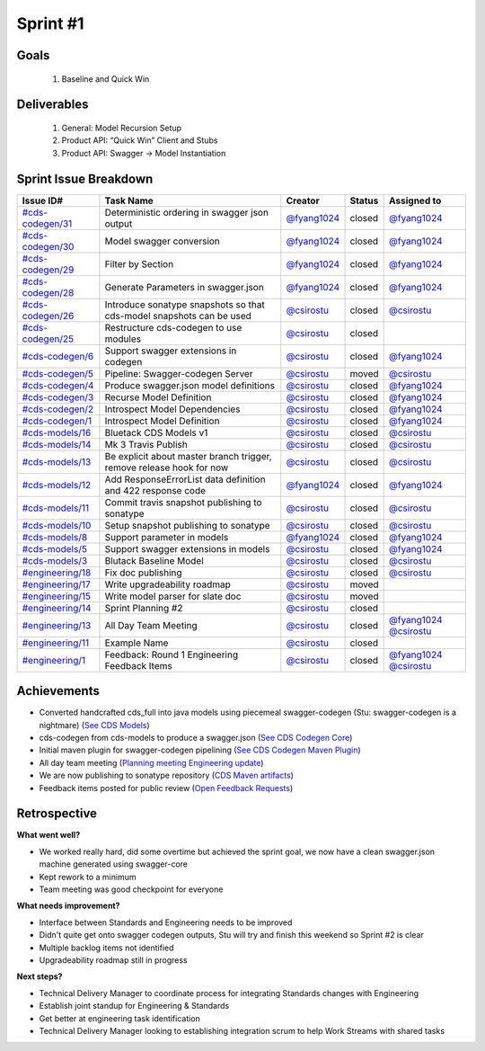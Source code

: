 
.. _sprint-#1:

Sprint #1
=================================================

Goals
----------------

    1) Baseline and Quick Win

Deliverables
-------------------

    1) General: Model Recursion Setup
    2) Product API: “Quick Win” Client and Stubs
    3) Product API: Swagger -> Model Instantiation



Sprint Issue Breakdown
--------------------------------

+----------------------------------------------------------------------------------------------+----------------------------------------------------------------------+----------------------------------------------+--------+------------------------------------------------------------------------------------------+
| Issue ID#                                                                                    | Task Name                                                            | Creator                                      | Status | Assigned to                                                                              |
+==============================================================================================+======================================================================+==============================================+========+==========================================================================================+
| `#cds-codegen/31 <https://github.com/ConsumerDataStandardsAustralia/cds-codegen/issues/31>`_ | Deterministic ordering in swagger json output                        | `@fyang1024 <https://github.com/fyang1024>`_ | closed | `@fyang1024 <https://github.com/fyang1024>`_                                             |
+----------------------------------------------------------------------------------------------+----------------------------------------------------------------------+----------------------------------------------+--------+------------------------------------------------------------------------------------------+
| `#cds-codegen/30 <https://github.com/ConsumerDataStandardsAustralia/cds-codegen/issues/30>`_ | Model swagger conversion                                             | `@fyang1024 <https://github.com/fyang1024>`_ | closed | `@fyang1024 <https://github.com/fyang1024>`_                                             |
+----------------------------------------------------------------------------------------------+----------------------------------------------------------------------+----------------------------------------------+--------+------------------------------------------------------------------------------------------+
| `#cds-codegen/29 <https://github.com/ConsumerDataStandardsAustralia/cds-codegen/issues/29>`_ | Filter by Section                                                    | `@fyang1024 <https://github.com/fyang1024>`_ | closed | `@fyang1024 <https://github.com/fyang1024>`_                                             |
+----------------------------------------------------------------------------------------------+----------------------------------------------------------------------+----------------------------------------------+--------+------------------------------------------------------------------------------------------+
| `#cds-codegen/28 <https://github.com/ConsumerDataStandardsAustralia/cds-codegen/issues/28>`_ | Generate Parameters in swagger.json                                  | `@fyang1024 <https://github.com/fyang1024>`_ | closed | `@fyang1024 <https://github.com/fyang1024>`_                                             |
+----------------------------------------------------------------------------------------------+----------------------------------------------------------------------+----------------------------------------------+--------+------------------------------------------------------------------------------------------+
| `#cds-codegen/26 <https://github.com/ConsumerDataStandardsAustralia/cds-codegen/issues/26>`_ | Introduce sonatype snapshots so that cds-model snapshots can be used | `@csirostu <https://github.com/csirostu>`_   | closed | `@csirostu <https://github.com/csirostu>`_                                               |
+----------------------------------------------------------------------------------------------+----------------------------------------------------------------------+----------------------------------------------+--------+------------------------------------------------------------------------------------------+
| `#cds-codegen/25 <https://github.com/ConsumerDataStandardsAustralia/cds-codegen/issues/25>`_ | Restructure cds-codegen to use modules                               | `@csirostu <https://github.com/csirostu>`_   | closed |                                                                                          |
+----------------------------------------------------------------------------------------------+----------------------------------------------------------------------+----------------------------------------------+--------+------------------------------------------------------------------------------------------+
| `#cds-codegen/6 <https://github.com/ConsumerDataStandardsAustralia/cds-codegen/issues/6>`_   | Support swagger extensions in codegen                                | `@csirostu <https://github.com/csirostu>`_   | closed | `@fyang1024 <https://github.com/fyang1024>`_                                             |
+----------------------------------------------------------------------------------------------+----------------------------------------------------------------------+----------------------------------------------+--------+------------------------------------------------------------------------------------------+
| `#cds-codegen/5 <https://github.com/ConsumerDataStandardsAustralia/cds-codegen/issues/5>`_   | Pipeline: Swagger-codegen Server                                     | `@csirostu <https://github.com/csirostu>`_   | moved  | `@csirostu <https://github.com/csirostu>`_                                               |
+----------------------------------------------------------------------------------------------+----------------------------------------------------------------------+----------------------------------------------+--------+------------------------------------------------------------------------------------------+
| `#cds-codegen/4 <https://github.com/ConsumerDataStandardsAustralia/cds-codegen/issues/4>`_   | Produce swagger.json model definitions                               | `@csirostu <https://github.com/csirostu>`_   | closed | `@fyang1024 <https://github.com/fyang1024>`_                                             |
+----------------------------------------------------------------------------------------------+----------------------------------------------------------------------+----------------------------------------------+--------+------------------------------------------------------------------------------------------+
| `#cds-codegen/3 <https://github.com/ConsumerDataStandardsAustralia/cds-codegen/issues/3>`_   | Recurse Model Definition                                             | `@csirostu <https://github.com/csirostu>`_   | closed | `@fyang1024 <https://github.com/fyang1024>`_                                             |
+----------------------------------------------------------------------------------------------+----------------------------------------------------------------------+----------------------------------------------+--------+------------------------------------------------------------------------------------------+
| `#cds-codegen/2 <https://github.com/ConsumerDataStandardsAustralia/cds-codegen/issues/2>`_   | Introspect Model Dependencies                                        | `@csirostu <https://github.com/csirostu>`_   | closed | `@fyang1024 <https://github.com/fyang1024>`_                                             |
+----------------------------------------------------------------------------------------------+----------------------------------------------------------------------+----------------------------------------------+--------+------------------------------------------------------------------------------------------+
| `#cds-codegen/1 <https://github.com/ConsumerDataStandardsAustralia/cds-codegen/issues/1>`_   | Introspect Model Definition                                          | `@csirostu <https://github.com/csirostu>`_   | closed | `@fyang1024 <https://github.com/fyang1024>`_                                             |
+----------------------------------------------------------------------------------------------+----------------------------------------------------------------------+----------------------------------------------+--------+------------------------------------------------------------------------------------------+
| `#cds-models/16 <https://github.com/ConsumerDataStandardsAustralia/cds-models/issues/16>`_   | Bluetack CDS Models v1                                               | `@csirostu <https://github.com/csirostu>`_   | closed | `@csirostu <https://github.com/csirostu>`_                                               |
+----------------------------------------------------------------------------------------------+----------------------------------------------------------------------+----------------------------------------------+--------+------------------------------------------------------------------------------------------+
| `#cds-models/14 <https://github.com/ConsumerDataStandardsAustralia/cds-models/issues/14>`_   | Mk 3 Travis Publish                                                  | `@csirostu <https://github.com/csirostu>`_   | closed | `@csirostu <https://github.com/csirostu>`_                                               |
+----------------------------------------------------------------------------------------------+----------------------------------------------------------------------+----------------------------------------------+--------+------------------------------------------------------------------------------------------+
| `#cds-models/13 <https://github.com/ConsumerDataStandardsAustralia/cds-models/issues/13>`_   | Be explicit about master branch trigger, remove release hook for now | `@csirostu <https://github.com/csirostu>`_   | closed | `@csirostu <https://github.com/csirostu>`_                                               |
+----------------------------------------------------------------------------------------------+----------------------------------------------------------------------+----------------------------------------------+--------+------------------------------------------------------------------------------------------+
| `#cds-models/12 <https://github.com/ConsumerDataStandardsAustralia/cds-models/issues/12>`_   | Add ResponseErrorList data definition and 422 response code          | `@fyang1024 <https://github.com/fyang1024>`_ | closed | `@fyang1024 <https://github.com/fyang1024>`_                                             |
+----------------------------------------------------------------------------------------------+----------------------------------------------------------------------+----------------------------------------------+--------+------------------------------------------------------------------------------------------+
| `#cds-models/11 <https://github.com/ConsumerDataStandardsAustralia/cds-models/issues/11>`_   | Commit travis snapshot publishing to sonatype                        | `@csirostu <https://github.com/csirostu>`_   | closed | `@csirostu <https://github.com/csirostu>`_                                               |
+----------------------------------------------------------------------------------------------+----------------------------------------------------------------------+----------------------------------------------+--------+------------------------------------------------------------------------------------------+
| `#cds-models/10 <https://github.com/ConsumerDataStandardsAustralia/cds-models/issues/10>`_   | Setup snapshot publishing to sonatype                                | `@csirostu <https://github.com/csirostu>`_   | closed | `@csirostu <https://github.com/csirostu>`_                                               |
+----------------------------------------------------------------------------------------------+----------------------------------------------------------------------+----------------------------------------------+--------+------------------------------------------------------------------------------------------+
| `#cds-models/8 <https://github.com/ConsumerDataStandardsAustralia/cds-models/issues/8>`_     | Support parameter in models                                          | `@fyang1024 <https://github.com/fyang1024>`_ | closed | `@fyang1024 <https://github.com/fyang1024>`_                                             |
+----------------------------------------------------------------------------------------------+----------------------------------------------------------------------+----------------------------------------------+--------+------------------------------------------------------------------------------------------+
| `#cds-models/5 <https://github.com/ConsumerDataStandardsAustralia/cds-models/issues/5>`_     | Support swagger extensions in models                                 | `@csirostu <https://github.com/csirostu>`_   | closed | `@fyang1024 <https://github.com/fyang1024>`_                                             |
+----------------------------------------------------------------------------------------------+----------------------------------------------------------------------+----------------------------------------------+--------+------------------------------------------------------------------------------------------+
| `#cds-models/3 <https://github.com/ConsumerDataStandardsAustralia/cds-models/issues/3>`_     | Blutack Baseline Model                                               | `@csirostu <https://github.com/csirostu>`_   | closed | `@csirostu <https://github.com/csirostu>`_                                               |
+----------------------------------------------------------------------------------------------+----------------------------------------------------------------------+----------------------------------------------+--------+------------------------------------------------------------------------------------------+
| `#engineering/18 <https://github.com/ConsumerDataStandardsAustralia/engineering/issues/18>`_ | Fix doc publishing                                                   | `@csirostu <https://github.com/csirostu>`_   | closed | `@csirostu <https://github.com/csirostu>`_                                               |
+----------------------------------------------------------------------------------------------+----------------------------------------------------------------------+----------------------------------------------+--------+------------------------------------------------------------------------------------------+
| `#engineering/17 <https://github.com/ConsumerDataStandardsAustralia/engineering/issues/17>`_ | Write upgradeability roadmap                                         | `@csirostu <https://github.com/csirostu>`_   | moved  |                                                                                          |
+----------------------------------------------------------------------------------------------+----------------------------------------------------------------------+----------------------------------------------+--------+------------------------------------------------------------------------------------------+
| `#engineering/15 <https://github.com/ConsumerDataStandardsAustralia/engineering/issues/15>`_ | Write model parser for slate doc                                     | `@csirostu <https://github.com/csirostu>`_   | moved  |                                                                                          |
+----------------------------------------------------------------------------------------------+----------------------------------------------------------------------+----------------------------------------------+--------+------------------------------------------------------------------------------------------+
| `#engineering/14 <https://github.com/ConsumerDataStandardsAustralia/engineering/issues/14>`_ | Sprint Planning #2                                                   | `@csirostu <https://github.com/csirostu>`_   | closed |                                                                                          |
+----------------------------------------------------------------------------------------------+----------------------------------------------------------------------+----------------------------------------------+--------+------------------------------------------------------------------------------------------+
| `#engineering/13 <https://github.com/ConsumerDataStandardsAustralia/engineering/issues/13>`_ | All Day Team Meeting                                                 | `@csirostu <https://github.com/csirostu>`_   | closed | `@fyang1024 <https://github.com/fyang1024>`_ `@csirostu <https://github.com/csirostu>`_  |
+----------------------------------------------------------------------------------------------+----------------------------------------------------------------------+----------------------------------------------+--------+------------------------------------------------------------------------------------------+
| `#engineering/11 <https://github.com/ConsumerDataStandardsAustralia/engineering/issues/11>`_ | Example Name                                                         | `@csirostu <https://github.com/csirostu>`_   | closed |                                                                                          |
+----------------------------------------------------------------------------------------------+----------------------------------------------------------------------+----------------------------------------------+--------+------------------------------------------------------------------------------------------+
| `#engineering/1 <https://github.com/ConsumerDataStandardsAustralia/engineering/issues/1>`_   | Feedback: Round 1 Engineering Feedback Items                         | `@csirostu <https://github.com/csirostu>`_   | closed | `@fyang1024 <https://github.com/fyang1024>`_ `@csirostu <https://github.com/csirostu>`_  |
+----------------------------------------------------------------------------------------------+----------------------------------------------------------------------+----------------------------------------------+--------+------------------------------------------------------------------------------------------+


Achievements
----------------

- Converted handcrafted cds_full into java models using piecemeal swagger-codegen  (Stu: swagger-codegen is a nightmare) (`See CDS Models <https://github.com/ConsumerDataStandardsAustralia/cds-models>`_)
- cds-codegen from cds-models to produce a swagger.json (`See CDS Codegen Core <https://github.com/ConsumerDataStandardsAustralia/cds-codegen/tree/master/modules/cds-codegen-core>`_)
- Initial maven plugin for swagger-codegen pipelining (`See CDS Codegen Maven Plugin <https://github.com/ConsumerDataStandardsAustralia/cds-codegen/tree/master/modules/cds-codegen-maven-plugin>`_)
- All day team meeting (`Planning meeting Engineering update <../_static/20190325_Team_Planning_Update.pdf>`_)
- We are now publishing to sonatype repository (`CDS Maven artifacts <https://oss.sonatype.org/#nexus-search;quick~consumerdatastandards>`_)
- Feedback items posted for public review (`Open Feedback Requests <https://github.com/ConsumerDataStandardsAustralia/engineering/issues?q=is%3Aopen+is%3Aissue+label%3Afeedback>`_)

Retrospective
-----------------

**What went well?**

- We worked really hard, did some overtime but achieved the sprint goal, we now have a clean swagger.json machine generated using swagger-core
- Kept rework to a minimum
- Team meeting was good checkpoint for everyone

**What needs improvement?**

- Interface between Standards and Engineering needs to be improved
- Didn't quite get onto swagger codegen outputs, Stu will try and finish this weekend so Sprint #2 is clear
- Multiple backlog items not identified
- Upgradeability roadmap still in progress

**Next steps?**

- Technical Delivery Manager to coordinate process for integrating Standards changes with Engineering
- Establish joint standup for Engineering & Standards
- Get better at engineering task identification
- Technical Delivery Manager looking to establishing integration scrum to help Work Streams with shared tasks

